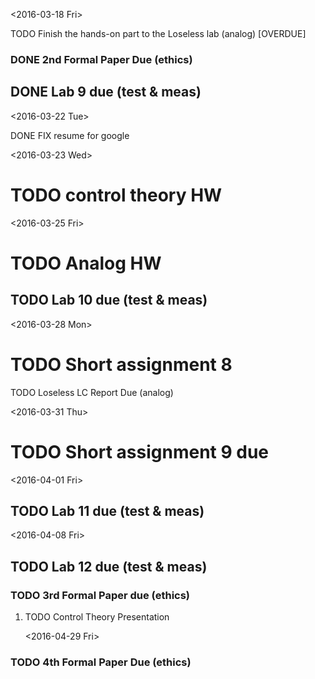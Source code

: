 # Schedule 

<2016-03-18 Fri>
**** TODO Finish the hands-on part to the Loseless lab (analog) [OVERDUE]
*** DONE 2nd Formal Paper Due (ethics)
** DONE Lab 9 due (test & meas)

<2016-03-22 Tue>
************ DONE FIX resume for google

<2016-03-23 Wed>
* TODO control theory HW

<2016-03-25 Fri>
* TODO Analog HW
** TODO Lab 10 due (test & meas)

<2016-03-28 Mon>
* TODO Short assignment 8
**** TODO Loseless LC Report Due (analog)

<2016-03-31 Thu>
* TODO Short assignment 9 due

<2016-04-01 Fri>
** TODO Lab 11 due (test & meas)

<2016-04-08 Fri>
** TODO Lab 12 due (test & meas)
*** TODO 3rd Formal Paper due (ethics)
**** TODO Control Theory Presentation

<2016-04-29 Fri>
*** TODO 4th Formal Paper Due (ethics)

